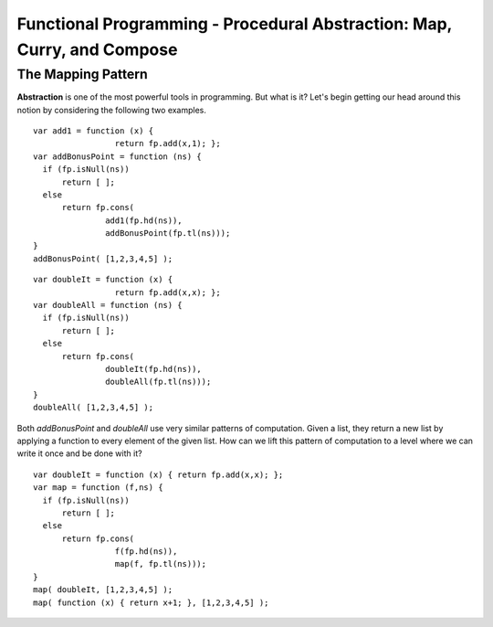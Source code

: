 .. This file is part of the OpenDSA eTextbook project. See
.. http://algoviz.org/OpenDSA for more details.
.. Copyright (c) 2012-13 by the OpenDSA Project Contributors, and
.. distributed under an MIT open source license.

.. avmetadata:: 
   :author: David Furcy and Tom Naps

========================================================================
Functional Programming - Procedural Abstraction: Map, Curry, and Compose
========================================================================

The Mapping Pattern
-------------------

**Abstraction** is one of the most powerful tools in programming. But
what is it?  Let's begin getting our head around this notion by
considering the following two examples.

::

    var add1 = function (x) { 
                     return fp.add(x,1); };
    var addBonusPoint = function (ns) {
      if (fp.isNull(ns))
          return [ ];
      else
          return fp.cons( 
                   add1(fp.hd(ns)),
                   addBonusPoint(fp.tl(ns)));
    }
    addBonusPoint( [1,2,3,4,5] );

::

    var doubleIt = function (x) { 
                     return fp.add(x,x); };
    var doubleAll = function (ns) {
      if (fp.isNull(ns))
          return [ ];
      else
          return fp.cons( 
                   doubleIt(fp.hd(ns)), 
                   doubleAll(fp.tl(ns)));
    }
    doubleAll( [1,2,3,4,5] );



    
Both *addBonusPoint* and *doubleAll* use very similar patterns of
computation.  Given a list, they return a new list by applying a
function to every element of the given list.  How can we lift this
pattern of computation to a level where we can write it once and be
done with it?

::

    var doubleIt = function (x) { return fp.add(x,x); };
    var map = function (f,ns) {
      if (fp.isNull(ns))
          return [ ];
      else
          return fp.cons(
                     f(fp.hd(ns)), 
                     map(f, fp.tl(ns)));
    }
    map( doubleIt, [1,2,3,4,5] );
    map( function (x) { return x+1; }, [1,2,3,4,5] );


.. inlineav:: FP6Code1CON ss
   :long_name: Illustrate Mapping Pattern
   :links: AV/PL/FP/FP6CON.css
   :scripts: AV/PL/FP/FP6Code1CON.js
   :output: show

